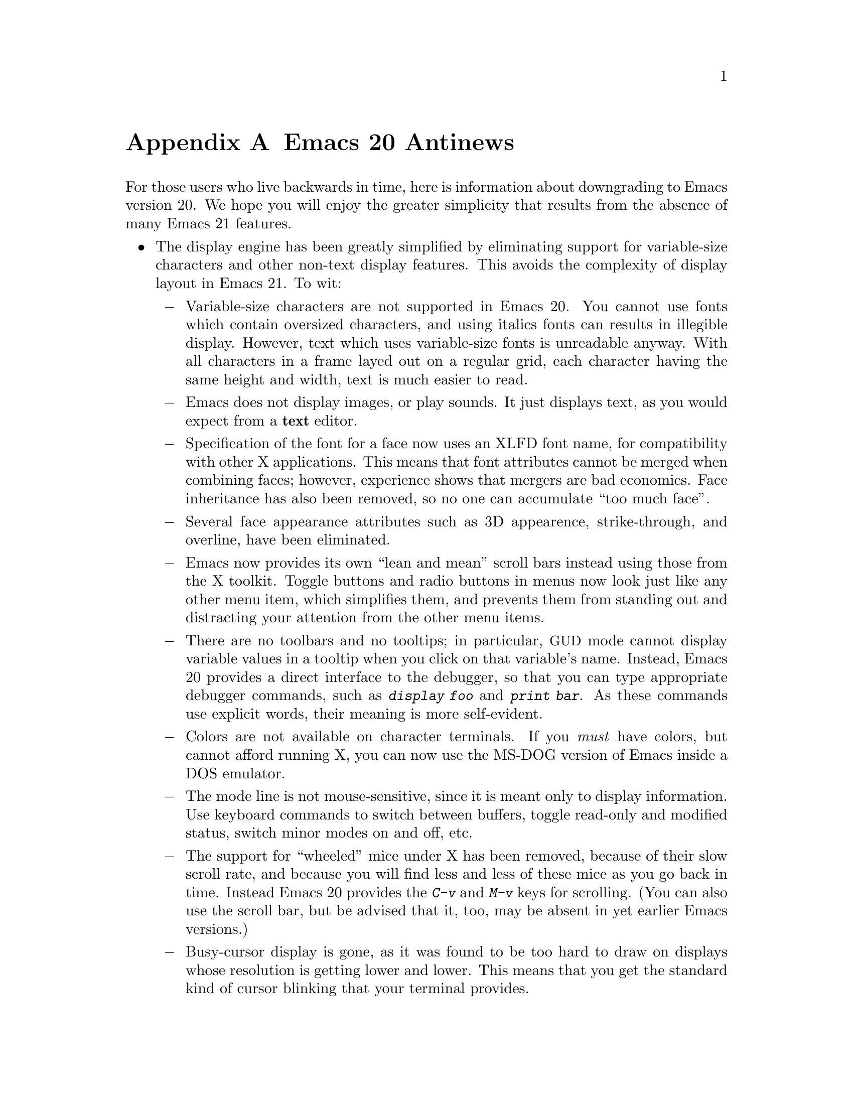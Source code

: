 @c This is part of the Emacs manual.
@c Copyright (C) 1997, 1999, 2000 Free Software Foundation, Inc.
@c See file emacs.texi for copying conditions.

@node Antinews, MS-DOS, Command Arguments, Top
@appendix Emacs 20 Antinews

  For those users who live backwards in time, here is information about
downgrading to Emacs version 20.  We hope you will enjoy the greater
simplicity that results from the absence of many Emacs 21 features.

@itemize @bullet
@item
The display engine has been greatly simplified by eliminating support
for variable-size characters and other non-text display features.  This
avoids the complexity of display layout in Emacs 21.  To wit:

@itemize @minus
@item
Variable-size characters are not supported in Emacs 20.  You cannot use
fonts which contain oversized characters, and using italics fonts can
results in illegible display.  However, text which uses variable-size
fonts is unreadable anyway.  With all characters in a frame layed out on
a regular grid, each character having the same height and width, text is
much easier to read.

@item
Emacs does not display images, or play sounds.  It just displays text,
as you would expect from a @strong{text} editor.

@item
Specification of the font for a face now uses an XLFD font name, for
compatibility with other X applications.  This means that font
attributes cannot be merged when combining faces; however, experience
shows that mergers are bad economics.  Face inheritance has also been
removed, so no one can accumulate ``too much face''.

@item
Several face appearance attributes such as 3D appearence,
strike-through, and overline, have been eliminated.

@item
Emacs now provides its own ``lean and mean'' scroll bars instead using
those from the X toolkit.  Toggle buttons and radio buttons in menus now
look just like any other menu item, which simplifies them, and prevents
them from standing out and distracting your attention from the other
menu items.

@item
There are no toolbars and no tooltips; in particular, @acronym{GUD}
mode cannot display variable values in a tooltip when you click on
that variable's name.  Instead, Emacs 20 provides a direct interface to
the debugger, so that you can type appropriate debugger commands, such
as @kbd{display foo} and @kbd{print bar}.  As these commands use
explicit words, their meaning is more self-evident.

@item
Colors are not available on character terminals.  If you @emph{must}
have colors, but cannot afford running X, you can now use the MS-DOG
version of Emacs inside a DOS emulator.

@item
The mode line is not mouse-sensitive, since it is meant only to
display information.  Use keyboard commands to switch between buffers,
toggle read-only and modified status, switch minor modes on and off,
etc.

@item
The support for ``wheeled'' mice under X has been removed, because
of their slow scroll rate, and because you will find less and less of
these mice as you go back in time.  Instead Emacs 20 provides the
@kbd{C-v} and @kbd{M-v} keys for scrolling.  (You can also use the
scroll bar, but be advised that it, too, may be absent in yet earlier
Emacs versions.)

@item
Busy-cursor display is gone, as it was found to be too hard to draw on
displays whose resolution is getting lower and lower.  This means that
you get the standard kind of cursor blinking that your terminal
provides.

@item
Some aspects of Emacs appearance, such as the colors of the scroll bar
and the menus, can only be controlled via X resources.  Since colors
aren't supported except on X, it doesn't make any sense doing this in
any way but the X way.  For those users who aren't privy to X arcana,
we've provided good default colors that should make everybody happy.

@item
The variable @code{show-trailing-whitespace} has no special meaning, so
trailing whitespace on a line is now always displayed correctly: as
empty space.  To see if a line ends with spaces or TABs, type @kbd{C-e}
on that line.  Likewise, empty lines at the end of the buffer are not
marked in any way; use @kbd{M->} to see where the end of the buffer is.

@item
The spacing between text lines on the display now always follows the
font design and the rules of your window manager.  This provides for
predictable appearance of the displayed text.
@end itemize

@item
Emacs 20 has simpler support for multi-lingual editing.  While not as
radical a simplification as Emacs 19 was, it goes a long way toward
eliminating some of the annoying features:

@itemize @minus
@item
Translations of the Emacs reference cards to other languages are no
longer part of the distribution, because in the past we expect
computer users to speak English.

@item
To avoid extra confusion, many language environments have been
eliminated.  For example, @samp{Polish} and @samp{Celtic} (Latin-8)
environments are not supported.  The Latin-9 environment is gone,
too, because you won't need the Euro sign in the past.

@item
Emacs 20 always asks you which coding system to use when saving 
a buffer, unless it can use the same one that it used to read the buffer.
It does not try to see if the preferred coding system is suitable.

@item
Commands which provide detailed information about character sets and
coding systems, such as @code{list-charset-chars},
@code{describe-character-set}, and the @kbd{C-u C-x =} key-sequence,
no longer exist.  The less said about non-@sc{ascii} characters, the
better.

@item
The terminal coding system cannot be set to something CCL-based, so
keyboards which produce @code{KOI8} and DOS/Windows codepage codes
cannot be supported directly.  Instead, you should use one of the input
methods provided in the Leim package.
@end itemize

@item
As you move back through time, some systems will become unimportant or
enter the vaporware phase, so Emacs 20 does not support them:

@itemize @minus
@item
Emacs 20 cannot be built on GNU/Linux systems running on IA64 machines,
and you cannot build a 64-bit Emacs on Solaris or Irix even though there
are still 64-bit versions of those OSes.

@item
LynxOS is also not supported, and neither is the Macintosh, though they
still exist.
@end itemize

@item
The arrangement of menu bar items differs from most other @acronym{GUI}
programs.  We think that uniformity of look-and-feel is boring, and that
Emacs' unique features require its unique menu-bar configuration.

@item
You cannot save the options that you set from the @samp{Options}
menu-bar menu; instead, you need to set all the options again each time
you start a new session.  However, if you follow the recommended
practice and keep a single Emacs session running until you log out,
you won't have to set the options very often.

@item
Emacs 20 does not pop up a buffer with error messages when an error is
signaled during loading of the user's init file.  Instead, it simply
announces the fact that an error happened.  To know where in the init
file was that, insert @code{(message "foo")} lines judiciously into the
file and look for those messages in the @samp{*Messages*} buffer.

@item
Some commands no longer treat Transient Mark mode specially.  For
example, @code{ispell} doesn't spell-check the region when Transient
Mark mode is in effect and the mark is active; instead, it checks the
current buffer.  (Transient Mark mode is alien to the spirit of Emacs,
so we are planning to remove it altogether in an earlier version.)

@item
@kbd{C-down-mouse-3} does not show what would be in the menu bar
when the menu bar is not displayed.

@item
For uniformity, @key{delete} function key in Emacs 20 works exactly like
the @key{DEL} key, on both text-only terminals and window systems---it
always deletes backward.  This eliminates the inconsistency of Emacs 21,
where the key labeled @key{delete} deletes forward when you are using a
window system, and backward on a text-only terminals.

@item
The ability to place backup files in special subdirectories (controlled
by @code{backup-directory-alist}) has been eliminated.  This makes
finding your backup files much easier: they are always in the same
directory as the original files.

@item
Emacs no longer refuses to load Lisp files compiled by incompatible
versions of Emacs, which may contain invalid byte-code.  Instead,
Emacs now dumps core when it encounters such byte-code.  However, this
is a rare occurrence, and it won't happen at all when all Emacs
versions merge together, in the distant past.

@item
The @kbd{C-x 5 1} command has been eliminated.  If you want to delete
all the frames but the current one, delete them one by one instead.

@item
CC Mode now enforces identical values for some customizable options,
such as indentation style, for better consistency.  In particular, if
you select an indentation style for Java, the same style is used
for C and C@t{++} buffer as well.

@item
Isearch does not highlight other possible matches; it shows only the
current match, to avoid distracting your attention.  @kbd{mouse-2} in
the echo area during incremental search now signals an error, instead of
inserting the current selection into the search string.  But you can
accomplish more or less the same job by typing @kbd{M-y}.

@item
The ability to specify a port number when editing remote files with
@code{ange-ftp} was removed.  Instead, Emacs 20 provides undocumented
features in the function @code{ange-ftp-normal-login} (@cite{Use the
source, Luke!}) to specify the port.

@item
Emacs 20 does not check for changing time stamps of remote files, since
the old FTP programs you will encounter in the past could not provide
the time stamp anyway.  Windows-style FTP clients which output the
@samp{^M} character at the end of each line get special handling from
@code{ange-ftp} in Emacs 20, with unexpected results that should make
your life more interesting.

@item
Many complicated display features, including highlighting of
mouse-sensitive text regions and popping up help strings for menu items,
don't work in the MS-DOS version.  Spelling doesn't work on MS-DOS,
and Eshell doesn't exist, so there's no workable shell-mode, either.
This fits the spirit of MS-DOS, which resembles a dumb character
terminal.

@item
The @code{woman} package has been removed, so Emacs users on non-Posix
systems will need @emph{a real man} to read manual pages.  (Users who
are not macho can read the Info documentation instead.)

@item
@code{recentf} has been removed, because we figure that you can remember
the names of the files you edit frequently.  With decreasing disk size,
you should have fewer files anyway, so you won't notice the absence of
this feature.

@item
The @code{field} property does not exist in Emasc 20, so various
packages that run subsidiary programs in Emacs buffers cannot in general
distinguish which text was user input and which was output from the
subprocess.  If you need to try to do this nonetheless, Emacs 20
provides a variable @code{comint-prompt-regexp}, which lets you try to
distinguish input by recognizing prompt strings.

@item
We have eliminated the special major modes for Delphi sources,
PostScript files, context diffs, and @file{TODO} files.  Use Fundamental
Mode instead.

@item
Many additional packages that unnecessarily complicate your life in
Emacs 21 are absent in Emacs 20.  You cannot browse C@t{++} classes with
Ebrowse, access @acronym{SQL} data bases, access @acronym{LDAP} and
other directory servers, or mix shell commands and Lisp functions using
Eshell.

@item
To keep up with decreasing computer memory capacity and disk space, many
other functions and files have been eliminated in Emacs 20.
@end itemize
